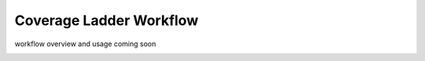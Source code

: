Coverage Ladder Workflow
========================

workflow overview
and usage coming soon


.. image:: ../images/coverageladder.svg
   :width: 800

